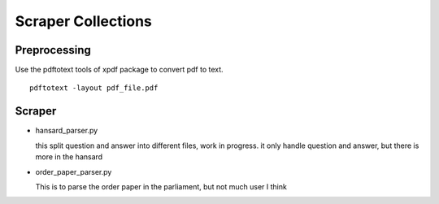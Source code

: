 ====================
Scraper Collections
====================

Preprocessing
---------------
Use the pdftotext tools of xpdf package to convert pdf to text. 

::

  pdftotext -layout pdf_file.pdf

Scraper
---------  
  

- hansard_parser.py
  
  this split question and answer into different files, work in progress. it only handle question and answer, but there is more in the hansard
  
- order_paper_parser.py 

  This is to parse the order paper in the parliament, but not much user I think
  
  